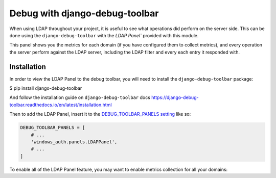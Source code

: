 
Debug with django-debug-toolbar
===============================

When using LDAP throughout your project, it is useful to see what operations did perform on the server side.
This can be done using the ``django-debug-toolbar`` with the `LDAP Panel`` provided with this module.

This panel shows you the metrics for each domain (if you have configured them to collect metrics),
and every operation the server perform against the LDAP server, including the LDAP filter and every each entry it responded with.

Installation
------------

In order to view the LDAP Panel to the debug toolbar, you will need to install the ``django-debug-toolbar`` package:

$ pip install django-debug-toolbar

And follow the installation guide on ``django-debug-toolbar`` docs https://django-debug-toolbar.readthedocs.io/en/latest/installation.html

Then to add the LDAP Panel, insert it to the `DEBUG_TOOLBAR_PANELS setting <https://django-debug-toolbar.readthedocs.io/en/latest/configuration.html#debug-toolbar-panels>`_ like so:

.. code-block:: python

    DEBUG_TOOLBAR_PANELS = [
        # ...
        'windows_auth.panels.LDAPPanel',
        # ...
    ]

To enable all of the LDAP Panel feature, you may want to enable metrics collection for all your domains:

.. code-block:: python
    :emphasize-lines: 7, 14

    WAUTH_DOMAINS = {
        "EXAMPLE1": LDAPSettings(
            SERVER="example.local",
            SEARCH_BASE="DC=example,DC=local",
            USERNAME="EXAMPLE\\bind_account",
            PASSWORD="<super secret>",
            COLLECT_METRICS=True,
        ),
        "EXAMPLE2": {
            "SERVER": "example.local",
            "SEARCH_BASE": "DC=example,DC=local",
            "USERNAME": "EXAMPLE\\bind_account",
            "PASSWORD": "<super secret>",
            "COLLECT_METRICS": True,
        },
    }
